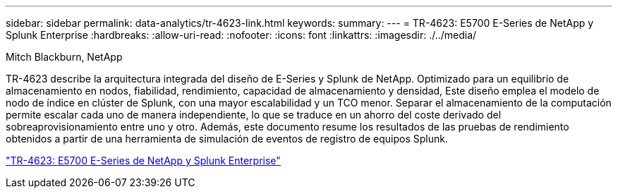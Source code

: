 ---
sidebar: sidebar 
permalink: data-analytics/tr-4623-link.html 
keywords:  
summary:  
---
= TR-4623: E5700 E-Series de NetApp y Splunk Enterprise
:hardbreaks:
:allow-uri-read: 
:nofooter: 
:icons: font
:linkattrs: 
:imagesdir: ./../media/


Mitch Blackburn, NetApp

[role="lead"]
TR-4623 describe la arquitectura integrada del diseño de E-Series y Splunk de NetApp. Optimizado para un equilibrio de almacenamiento en nodos, fiabilidad, rendimiento, capacidad de almacenamiento y densidad, Este diseño emplea el modelo de nodo de índice en clúster de Splunk, con una mayor escalabilidad y un TCO menor. Separar el almacenamiento de la computación permite escalar cada uno de manera independiente, lo que se traduce en un ahorro del coste derivado del sobreaprovisionamiento entre uno y otro. Además, este documento resume los resultados de las pruebas de rendimiento obtenidos a partir de una herramienta de simulación de eventos de registro de equipos Splunk.

link:https://www.netapp.com/pdf.html?item=/media/16851-tr-4623pdf.pdf["TR-4623: E5700 E-Series de NetApp y Splunk Enterprise"^]
